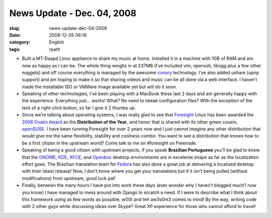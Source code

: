 News Update - Dec. 04, 2008
###########################
:slug: news-update-dec-04-2008
:date: 2008-12-05 06:16
:category: English
:tags: rpath

-  Built a MT-Daapd Linux appliance to share my music at home. Installed
   it in a machine with 1GB of RAM and am now as happy as I can be. The
   whole thing weighs in at 237MB (I’ve included vim, openssh, libogg
   plus a few other nuggets) and off course everything is managed by the
   awesome `conary <http://wiki.rpath.com/wiki/Conary>`__ technology.
   I’ve also added ushare (upnp support) and am hoping to make it so
   that sharing videos and music can be all done via a web interface. I
   haven’t made the installable ISO or VMWare image available yet but
   will do it soon.
-  Speaking of other technologies, I’ve been playing with a MacBook
   these last 2 days and am generally happy with the experience.
   Everything just… works! What? No need to tweak configuration files?
   With the exception of the lack of a right-click button, so far I give
   it 2 thumbs up.
-  Since we’re talking about operating systems, I was really glad to see
   that `Foresight <http://www.foresightlinux.org/>`__ Linux has been
   awarded the `2008 Ovatio
   Award <http://arstechnica.com/articles/culture/ars-awards-2008.ars/7>`__
   as the **Distribution of the Year**, and honor that is shared with
   its other green cousin, `openSUSE <http://www.opensuse.org/>`__. I
   have been running Foresight for over 2 years now and I just cannot
   imagine any other distribution that would give me the same
   flexibility, stability and coolness combo. You want to see a
   distribution that knows how to be a first citizen in the upstream
   world? Come talk to me on #foresight on Freenode.
-  Speaking of being a good citizen with upstream projects, if you speak
   **Brazilian Portuguese** you’ll be glad to know that the
   `GNOME <http://gnome.org>`__, `KDE <http://kde.org>`__,
   `XFCE <http://xfce.org>`__, and
   `Openbox <http://icculus.org/openbox>`__ desktop environments are in
   excelente shape as far as the localization effort goes. The Brazilian
   translation team for `Fedora <http://fedoraproject.org/>`__ has also
   done a great job at delivering a localized desktop with their latest
   release! Now, I don’t know where you get your translations but if it
   isn’t being pulled (without modifications) from upstream, good luck
   pal!
-  Finally, between the many hours I have put into work these days (ever
   wonder why I haven’t blogged much? now you know) I have managed to
   mess around with Django to scratch a need. If I were to describe what
   I think about this framework using as few words as possible, w00t and
   teh aw3s0m3 comes to mind! By the way, writing code with 2 other guys
   while discussing ideas over Skype? Great XP experience for those who
   cannot afford to travel!

